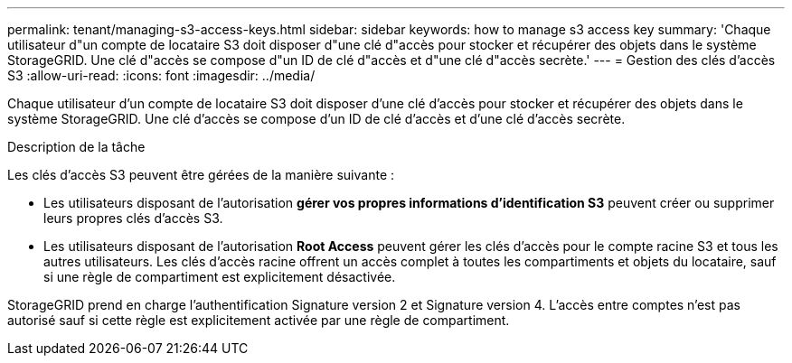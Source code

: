 ---
permalink: tenant/managing-s3-access-keys.html 
sidebar: sidebar 
keywords: how to manage s3 access key 
summary: 'Chaque utilisateur d"un compte de locataire S3 doit disposer d"une clé d"accès pour stocker et récupérer des objets dans le système StorageGRID. Une clé d"accès se compose d"un ID de clé d"accès et d"une clé d"accès secrète.' 
---
= Gestion des clés d'accès S3
:allow-uri-read: 
:icons: font
:imagesdir: ../media/


[role="lead"]
Chaque utilisateur d'un compte de locataire S3 doit disposer d'une clé d'accès pour stocker et récupérer des objets dans le système StorageGRID. Une clé d'accès se compose d'un ID de clé d'accès et d'une clé d'accès secrète.

.Description de la tâche
Les clés d'accès S3 peuvent être gérées de la manière suivante :

* Les utilisateurs disposant de l'autorisation *gérer vos propres informations d'identification S3* peuvent créer ou supprimer leurs propres clés d'accès S3.
* Les utilisateurs disposant de l'autorisation *Root Access* peuvent gérer les clés d'accès pour le compte racine S3 et tous les autres utilisateurs. Les clés d'accès racine offrent un accès complet à toutes les compartiments et objets du locataire, sauf si une règle de compartiment est explicitement désactivée.


StorageGRID prend en charge l'authentification Signature version 2 et Signature version 4. L'accès entre comptes n'est pas autorisé sauf si cette règle est explicitement activée par une règle de compartiment.
